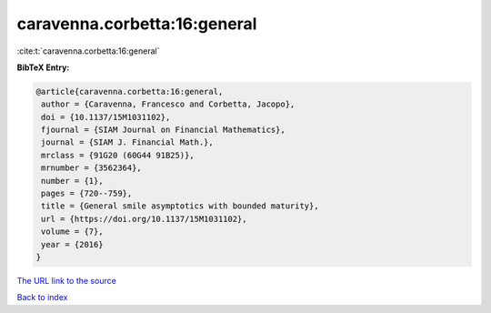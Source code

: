 caravenna.corbetta:16:general
=============================

:cite:t:`caravenna.corbetta:16:general`

**BibTeX Entry:**

.. code-block:: bibtex

   @article{caravenna.corbetta:16:general,
    author = {Caravenna, Francesco and Corbetta, Jacopo},
    doi = {10.1137/15M1031102},
    fjournal = {SIAM Journal on Financial Mathematics},
    journal = {SIAM J. Financial Math.},
    mrclass = {91G20 (60G44 91B25)},
    mrnumber = {3562364},
    number = {1},
    pages = {720--759},
    title = {General smile asymptotics with bounded maturity},
    url = {https://doi.org/10.1137/15M1031102},
    volume = {7},
    year = {2016}
   }

`The URL link to the source <ttps://doi.org/10.1137/15M1031102}>`__


`Back to index <../By-Cite-Keys.html>`__
